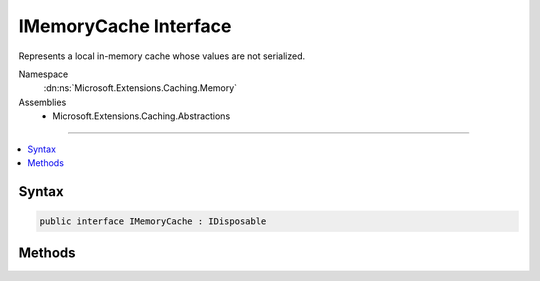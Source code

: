 

IMemoryCache Interface
======================






Represents a local in-memory cache whose values are not serialized.


Namespace
    :dn:ns:`Microsoft.Extensions.Caching.Memory`
Assemblies
    * Microsoft.Extensions.Caching.Abstractions

----

.. contents::
   :local:









Syntax
------

.. code-block:: csharp

    public interface IMemoryCache : IDisposable








.. dn:interface:: Microsoft.Extensions.Caching.Memory.IMemoryCache
    :hidden:

.. dn:interface:: Microsoft.Extensions.Caching.Memory.IMemoryCache

Methods
-------

.. dn:interface:: Microsoft.Extensions.Caching.Memory.IMemoryCache
    :noindex:
    :hidden:

    
    .. dn:method:: Microsoft.Extensions.Caching.Memory.IMemoryCache.CreateEntry(System.Object)
    
        
    
        
        Create or overwrite an entry in the cache.
    
        
    
        
        :param key: An object identifying the entry.
        
        :type key: System.Object
        :rtype: Microsoft.Extensions.Caching.Memory.ICacheEntry
        :return: The newly created :any:`Microsoft.Extensions.Caching.Memory.ICacheEntry` instance.
    
        
        .. code-block:: csharp
    
            ICacheEntry CreateEntry(object key)
    
    .. dn:method:: Microsoft.Extensions.Caching.Memory.IMemoryCache.Remove(System.Object)
    
        
    
        
        Removes the object associated with the given key.
    
        
    
        
        :param key: An object identifying the entry.
        
        :type key: System.Object
    
        
        .. code-block:: csharp
    
            void Remove(object key)
    
    .. dn:method:: Microsoft.Extensions.Caching.Memory.IMemoryCache.TryGetValue(System.Object, out System.Object)
    
        
    
        
        Gets the item associated with this key if present.
    
        
    
        
        :param key: An object identifying the requested entry.
        
        :type key: System.Object
    
        
        :param value: The located value or null.
        
        :type value: System.Object
        :rtype: System.Boolean
        :return: True if the key was found.
    
        
        .. code-block:: csharp
    
            bool TryGetValue(object key, out object value)
    

